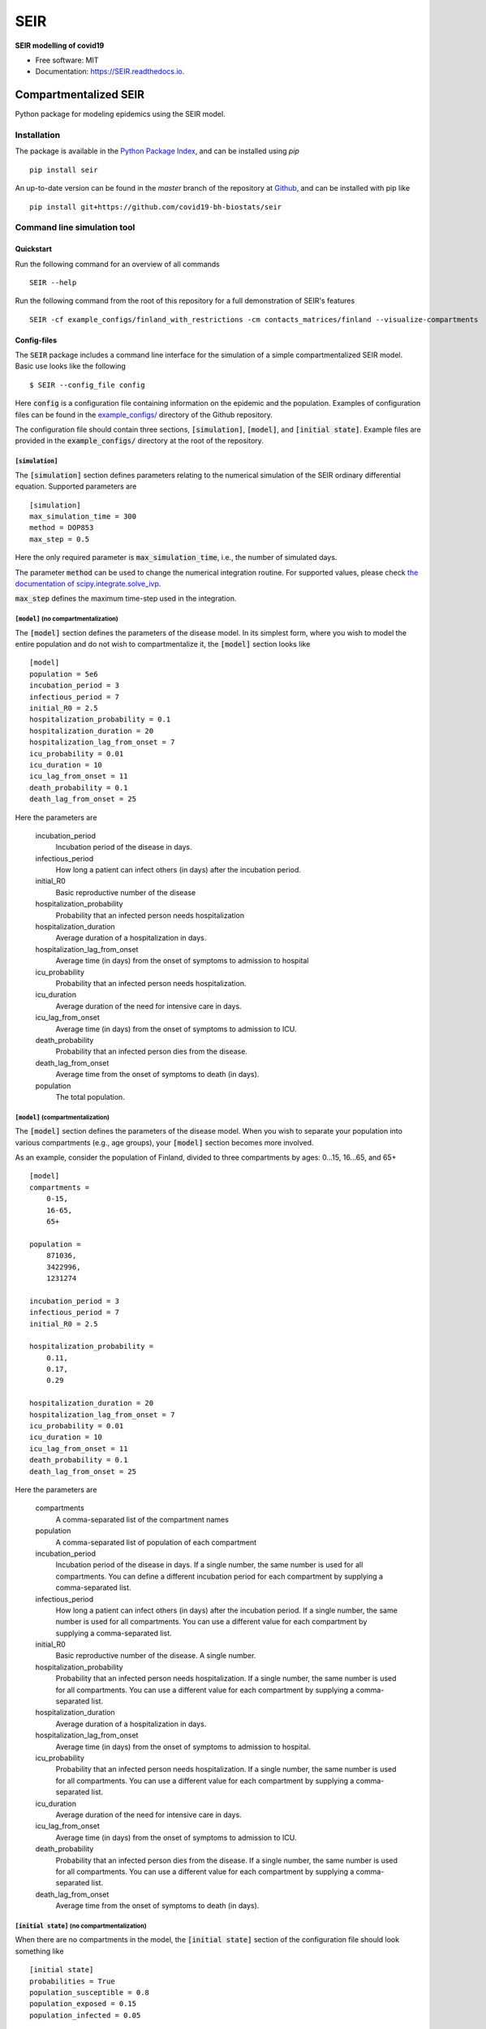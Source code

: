 ====
SEIR
====

.. image:: https://github.com/covid19-bh-biostats/seir/workflows/Build%20SEIR%20Package/badge.svg
        :alt: Build SEIR Package

.. image:: https://github.com/covid19-bh-biostats/seir/workflows/Run%20SEIR%20Tox%20Test%20Suite/badge.svg
        :alt: Run Tests

.. image:: https://img.shields.io/pypi/v/SEIR.svg
        :target: https://pypi.python.org/pypi/SEIR

.. image:: https://readthedocs.org/projects/seir/badge/?version=latest
        :target: https://seir.readthedocs.io/en/latest/?badge=latest
        :alt: Documentation Status

.. image:: https://flat.badgen.net/dependabot/thepracticaldev/dev.to?icon=dependabot
    :alt: Dependabot Enabled


**SEIR modelling of covid19**

* Free software: MIT
* Documentation: https://SEIR.readthedocs.io.


Compartmentalized SEIR
======================

Python package for modeling epidemics using the SEIR model.

Installation
------------

The package is available in the `Python Package Index <https://pypi.org/projects/seir>`_, and can be installed
using *pip* ::

    pip install seir

An up-to-date version can be found in the *master* branch of the repository
at `Github <https://github.com/covid19-bh-biostats/seir>`_, and can be installed with pip like ::

    pip install git+https://github.com/covid19-bh-biostats/seir

Command line simulation tool
----------------------------

Quickstart
~~~~~~~~~~

Run the following command for an overview of all commands ::

    SEIR --help

Run the following command from the root of this repository for a full demonstration of SEIR's features ::

    SEIR -cf example_configs/finland_with_restrictions -cm contacts_matrices/finland --visualize-compartments

Config-files
~~~~~~~~~~~~

The :code:`SEIR` package includes a command line interface for the simulation of
a simple compartmentalized SEIR model. Basic use looks like the following ::

    $ SEIR --config_file config

Here :code:`config` is a configuration file containing information on the epidemic and the population. Examples of configuration files can be found in the `example_configs/ <https://github.com/covid19-bh-biostats/seir/tree/master/example_configs>`_ directory of the Github repository.

The configuration file should contain three sections, :code:`[simulation]`, :code:`[model]`, and :code:`[initial state]`. Example files are provided in the :code:`example_configs/` directory at the root of the repository.


:code:`[simulation]`
^^^^^^^^^^^^^^^^^^^^

The :code:`[simulation]` section defines parameters relating to the numerical simulation of the SEIR ordinary differential equation. Supported parameters are ::

    [simulation]
    max_simulation_time = 300
    method = DOP853
    max_step = 0.5

Here the only required parameter is :code:`max_simulation_time`, i.e., the
number of simulated days.

The parameter :code:`method` can be used to change the numerical integration routine. For supported values, please check `the documentation of scipy.integrate.solve_ivp  <https://docs.scipy.org/doc/scipy/reference/generated/scipy.integrate.solve_ivp.html>`_.

:code:`max_step` defines the maximum time-step used in the integration.

:code:`[model]` (no compartmentalization)
^^^^^^^^^^^^^^^^^^^^^^^^^^^^^^^^^^^^^^^^^

The :code:`[model]` section defines the parameters of the disease model. In its simplest form, where you wish to model the entire population and do not wish to compartmentalize it, the :code:`[model]` section looks like ::

    [model]
    population = 5e6
    incubation_period = 3
    infectious_period = 7
    initial_R0 = 2.5
    hospitalization_probability = 0.1
    hospitalization_duration = 20
    hospitalization_lag_from_onset = 7
    icu_probability = 0.01
    icu_duration = 10
    icu_lag_from_onset = 11
    death_probability = 0.1
    death_lag_from_onset = 25

Here the parameters are

          incubation_period
              Incubation period of the disease in days.
          infectious_period
              How long a patient can infect others (in days) after
              the incubation period.
          initial_R0
              Basic reproductive number of the disease
          hospitalization_probability
              Probability that an infected person needs hospitalization
          hospitalization_duration
              Average duration of a hospitalization in days.
          hospitalization_lag_from_onset
              Average time (in days) from the onset of symptoms to admission
              to hospital
          icu_probability
              Probability that an infected person needs hospitalization.
          icu_duration
              Average duration  of the need for intensive care in days.
          icu_lag_from_onset
              Average time (in days) from the onset of symptoms to admission to ICU.
          death_probability
              Probability that an infected person dies from the disease.
          death_lag_from_onset
              Average time from the onset of symptoms to death (in days).
          population
              The total population.

:code:`[model]` (compartmentalization)
^^^^^^^^^^^^^^^^^^^^^^^^^^^^^^^^^^^^^^^^^

The :code:`[model]` section defines the parameters of the disease model. When
you wish to separate your population into various compartments (e.g., age groups),
your :code:`[model]` section becomes more involved.

As an example, consider the population of Finland, divided to three compartments by ages: 0...15, 16...65, and 65+ ::

    [model]
    compartments =
        0-15,
        16-65,
        65+

    population =
        871036,
        3422996,
        1231274

    incubation_period = 3
    infectious_period = 7
    initial_R0 = 2.5

    hospitalization_probability =
        0.11,
        0.17,
        0.29

    hospitalization_duration = 20
    hospitalization_lag_from_onset = 7
    icu_probability = 0.01
    icu_duration = 10
    icu_lag_from_onset = 11
    death_probability = 0.1
    death_lag_from_onset = 25

Here the parameters are

          compartments
              A comma-separated list of the compartment names
          population
              A comma-separated list of population of each compartment
          incubation_period
              Incubation period of the disease in days. If a single number,
              the same number is used for all compartments. You can define
              a different incubation period for each compartment by supplying
              a comma-separated list.
          infectious_period
              How long a patient can infect others (in days) after
              the incubation period. If a single number,
              the same number is used for all compartments. You can use
              a different value for each compartment by supplying
              a comma-separated list.
          initial_R0
              Basic reproductive number of the disease. A single number.
          hospitalization_probability
              Probability that an infected person needs hospitalization.
              If a single number,
              the same number is used for all compartments. You can use
              a different value for each compartment by supplying
              a comma-separated list.
          hospitalization_duration
              Average duration of a hospitalization in days.
          hospitalization_lag_from_onset
              Average time (in days) from the onset of symptoms to admission
              to hospital.
          icu_probability
              Probability that an infected person needs hospitalization.
              If a single number,
              the same number is used for all compartments. You can use
              a different value for each compartment by supplying
              a comma-separated list.
          icu_duration
              Average duration of the need for intensive care in days.
          icu_lag_from_onset
              Average time (in days) from the onset of symptoms to admission to ICU.
          death_probability
              Probability that an infected person dies from the disease.
              If a single number,
              the same number is used for all compartments. You can use
              a different value for each compartment by supplying
              a comma-separated list.
          death_lag_from_onset
              Average time from the onset of symptoms to death (in days).


:code:`[initial state]` (no compartmentalization)
^^^^^^^^^^^^^^^^^^^^^^^^^^^^^^^^^^^^^^^^^^^^^^^^^^

When there are no compartments in the model, the :code:`[initial state]`
section of the configuration file should look something like ::

    [initial state]
    probabilities = True
    population_susceptible = 0.8
    population_exposed = 0.15
    population_infected = 0.05

Here the parameters are

probabilities
    If :code:`true`, the rest of the parameters in this section are considered
    as probabilities, and the total number of exposed/infected
    people is computed by multiplying the total population by the provided value.

population_exposed
    The total number (or probability) of exposed people

population_infected
    The total number (or probability) of infected people


:code:`[initial state]` (compartmentalized)
^^^^^^^^^^^^^^^^^^^^^^^^^^^^^^^^^^^^^^^^^^^^^^^^^^

When there are compartments in the model, the :code:`[initial state]`
section of the configuration file should look something like ::

    [initial state]
    probabilities = True
    population_exposed =
        0.001,
        0.01,
        0.005
    population_infected =
        0.001,
        0.01,
        0.005

Here the parameters are

probabilities
    If :code:`true`, the rest of the parameters in this section are considered
    as probabilities, and the total number of exposed/infected
    people is computed by multiplying the total population by the provided value.

population_exposed
    The total number (or probability) of exposed people

population_infected
    The total number (or probability) of infected people

:code:`[restrictions]`
^^^^^^^^^^^^^^^^^^^^^^

We can model restrictions such as social distancing and closing of schools
by introducing time-dependence in the infectivity rate (matrix, if
compartmentalized model).

Restrictions can be defined in the *config* file within sections named
:code:`[restriction TITLE]`. You can define multiple restrictions in the
same file.

The restrictions :math:`R_{\alpha}(t)` are implemented as prefactors of
the infectivity rate :math:`\mathcal{I}` as

.. math:

    \mathcal{I} \to R_0\circ R_1 \circ \dots \circ R_{M-1} \mathcal{I}

Restrictions on all interactions
________________________________

Define the day the restriction begins, the day the restriction is lifted,
and the prefactor for the infectivity rate matrix between (and including)
these days.

.. code-block:: python

    [restriction social-distancing]
    day-begins = 20
    day-ends = 180
    infectivity modifier = 0.7


Restrictions on all some interactions
_____________________________________

Define the day the restriction begins, the day the restriction is lifted,
and the matrix-elements of the prefactor matrix :math:`R` of the infectivity
rate matrix.

You can define multiple elements of the prefactor-matrix on separate lines.
For example, to decrease the contacts between the compartments :code:`0-4`,
:code:`5-9`, :code:`15-19` with the compartments :code:`35-39`,:code:`40-44`
(and vice versa) by 20%, and contacts between all compartments and the compartments
:code:`60-64` and :code:`65+` by 80%, you specify the following

.. code-block:: python

    [restriction social-distancing experiment 2]
    day-begins = 20
    day-ends = 180
    infectivity modifier =
        [ 0-4, 5-9, 15-19 ] : [ 35-39, 40-44 ] : 0.8
        all : [ 60-64, 65+ ] : 0.2

Restrictions from a file
________________________

Define the day the restriction begins, the day the restriction is lifted,
and the file where the prefactor matrix :math:`R` is stored in CSV format,

.. code-block:: python

    [restriction social-distancing experiment 2]
    day-begins = 20
    day-ends = 180
    infectivity modifier = file://my_data/restrictions_prefactor.csv



Contact patterns (compartmentalized models)
~~~~~~~~~~~~~~~~~~~~~~~~~~~~~~~~~~~~~~~~~~~

Sometimes we have the knowledge of how many different daily contacts a person
in compartment :code:`i` has with persons from compartment :code:`j`. This is
called the contacts matrix, :code:`C[i,j]`.

The contacts matrix can be supplied to the :code:`SEIR` command line tool
with the flag :code:`-c` ::

    $ SEIR -cm my_contacts_matrix.csv configfile

The contacts matrix should be a space or comma separated file
with the same number of columns and rows as there are compartments defined
in the configuration file. For an example, please try::

    $ SEIR -cm contacts_matrices/finland -cf example_configs/finland --visualize-compartments

Example contact pattern matrix can be found in the :code:`contacts_matrices/` directory of the repository in Github.

Output file
~~~~~~~~~~~~

The :code:`SEIR` tool outputs the computed model in a file called :code:`outfile.csv` (can be changed with the :code:`-o` option).
The outputfile is a comma separated table containing the following simulation results:

:code:`time`
    Array of days from the beginning of the simulation

:code:`('susceptible', <compartment name>)`
    Number of susceptible people of compartment :code:`<compartment name>`
    corresponding to each day in the 'time' array.

:code:`susceptible`
    Number of susceptible people in all compartments.

:code:`('exposed', <compartment name>)`
    Number of exposed people of compartment :code:`<compartment name>`
    corresponding to each day in the 'time' array.

:code:`exposed`
    Number of exposed people in all compartments.

:code:`('infected (active)', <compartment name>)`
    Number of people with an active infection of compartment :code:`<compartment name>`
    corresponding to each day in the 'time' array.

:code:`infected (active)`
    Number of people with an active infection in all compartments.

:code:`('infected (total)', <compartment name>)`
    Number of people who have an active infection (or have had one in the history)
    from compartment :code:`<compartment name>`
    corresponding to each day in the 'time' array.

:code:`infected (total)`
    Number of people who have an active infection (or have had one in the history)
    in all compartments.

:code:`('removed', <compartment name>)`
    Number of removed of compartment :code:`<compartment name>`
    corresponding to each day in the 'time' array.

:code:`removed`
    Number of removed people in all compartments.

:code:`('hospitalized (active)', <compartment name>)`
    Number of people who need hospitalization from
    compartment :code:`<compartment name>`
    corresponding to each day in the 'time' array.

:code:`hospitalized (active)`
    Total number of people who need hospitalization.

:code:`('in ICU', <compartment name>)`
    Number of people who (currently) need intensive care from
    compartment :code:`<compartment name>`
    corresponding to each day in the 'time' array.

:code:`in ICU (active)`
    Total number of people who currently need intensive care.

:code:`('deaths', <compartment name>)`
    Number of people from
    compartment :code:`<compartment name>`
    who have died (cumulative sum).

:code:`deaths`
    Total number of people who have died.
